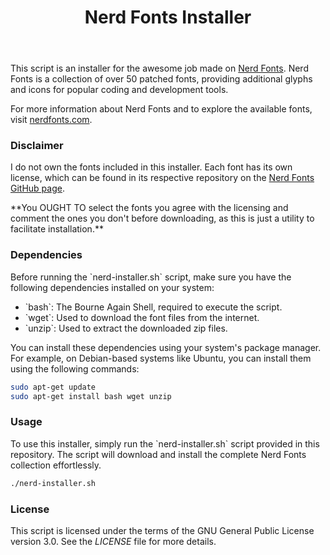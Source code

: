#+TITLE: Nerd Fonts Installer

This script is an installer for the awesome job made on [[https://github.com/ryanoasis/nerd-fonts][Nerd
Fonts]]. Nerd Fonts is a collection of over 50 patched fonts,
providing additional glyphs and icons for popular coding and
development tools.

For more information about Nerd Fonts and to explore the available
fonts, visit [[https://www.nerdfonts.com/][nerdfonts.com]].


*** Disclaimer

I do not own the fonts included in this installer. Each font has its
own license, which can be found in its respective repository on the
[[https://github.com/ryanoasis/nerd-fonts][Nerd Fonts GitHub page]].

**You OUGHT TO select the fonts you agree with the licensing and
comment the ones you don't before downloading, as this is just a
utility to facilitate installation.**

*** Dependencies

Before running the `nerd-installer.sh` script, make sure you have the
following dependencies installed on your system:

- `bash`: The Bourne Again Shell, required to execute the script.
- `wget`: Used to download the font files from the internet.
- `unzip`: Used to extract the downloaded zip files.

You can install these dependencies using your system's package
manager. For example, on Debian-based systems like Ubuntu, you can
install them using the following commands:

#+BEGIN_SRC bash
sudo apt-get update
sudo apt-get install bash wget unzip
#+END_SRC

*** Usage

To use this installer, simply run the `nerd-installer.sh` script
provided in this repository. The script will download and install the
complete Nerd Fonts collection effortlessly.

#+BEGIN_SRC bash
./nerd-installer.sh
#+END_SRC

*** License

This script is licensed under the terms of the GNU General Public
License version 3.0. See the [[LICENSE][LICENSE]] file for more details.
